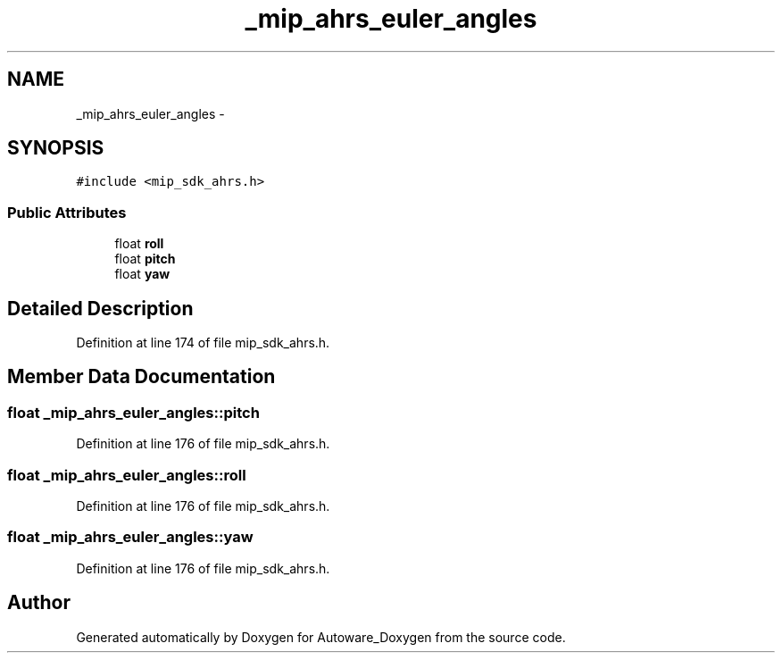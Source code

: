 .TH "_mip_ahrs_euler_angles" 3 "Fri May 22 2020" "Autoware_Doxygen" \" -*- nroff -*-
.ad l
.nh
.SH NAME
_mip_ahrs_euler_angles \- 
.SH SYNOPSIS
.br
.PP
.PP
\fC#include <mip_sdk_ahrs\&.h>\fP
.SS "Public Attributes"

.in +1c
.ti -1c
.RI "float \fBroll\fP"
.br
.ti -1c
.RI "float \fBpitch\fP"
.br
.ti -1c
.RI "float \fByaw\fP"
.br
.in -1c
.SH "Detailed Description"
.PP 
Definition at line 174 of file mip_sdk_ahrs\&.h\&.
.SH "Member Data Documentation"
.PP 
.SS "float _mip_ahrs_euler_angles::pitch"

.PP
Definition at line 176 of file mip_sdk_ahrs\&.h\&.
.SS "float _mip_ahrs_euler_angles::roll"

.PP
Definition at line 176 of file mip_sdk_ahrs\&.h\&.
.SS "float _mip_ahrs_euler_angles::yaw"

.PP
Definition at line 176 of file mip_sdk_ahrs\&.h\&.

.SH "Author"
.PP 
Generated automatically by Doxygen for Autoware_Doxygen from the source code\&.
